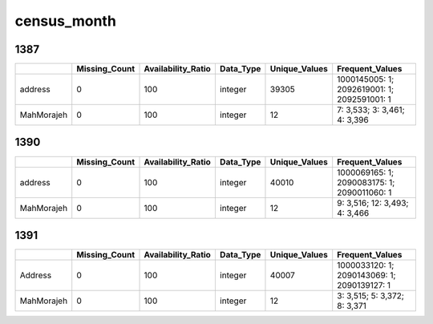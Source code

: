 census_month
============

1387
----

.. list-table::
   :widths: 7 10 13 7 10 26
   :header-rows: 1

   - 

      - 
      - Missing_Count
      - Availability_Ratio
      - Data_Type
      - Unique_Values
      - Frequent_Values
   - 

      - address
      - 0
      - 100
      - integer
      - 39305
      - 1000145005: 1; 2092619001: 1; 2092591001: 1
   - 

      - MahMorajeh
      - 0
      - 100
      - integer
      - 12
      - 7: 3,533; 3: 3,461; 4: 3,396

.. _section-1:

1390
----

.. list-table::
   :widths: 7 10 13 7 10 26
   :header-rows: 1

   - 

      - 
      - Missing_Count
      - Availability_Ratio
      - Data_Type
      - Unique_Values
      - Frequent_Values
   - 

      - address
      - 0
      - 100
      - integer
      - 40010
      - 1000069165: 1; 2090083175: 1; 2090011060: 1
   - 

      - MahMorajeh
      - 0
      - 100
      - integer
      - 12
      - 9: 3,516; 12: 3,493; 4: 3,466

.. _section-2:

1391
----

.. list-table::
   :widths: 7 10 13 7 10 26
   :header-rows: 1

   - 

      - 
      - Missing_Count
      - Availability_Ratio
      - Data_Type
      - Unique_Values
      - Frequent_Values
   - 

      - Address
      - 0
      - 100
      - integer
      - 40007
      - 1000033120: 1; 2090143069: 1; 2090139127: 1
   - 

      - MahMorajeh
      - 0
      - 100
      - integer
      - 12
      - 3: 3,515; 5: 3,372; 8: 3,371
